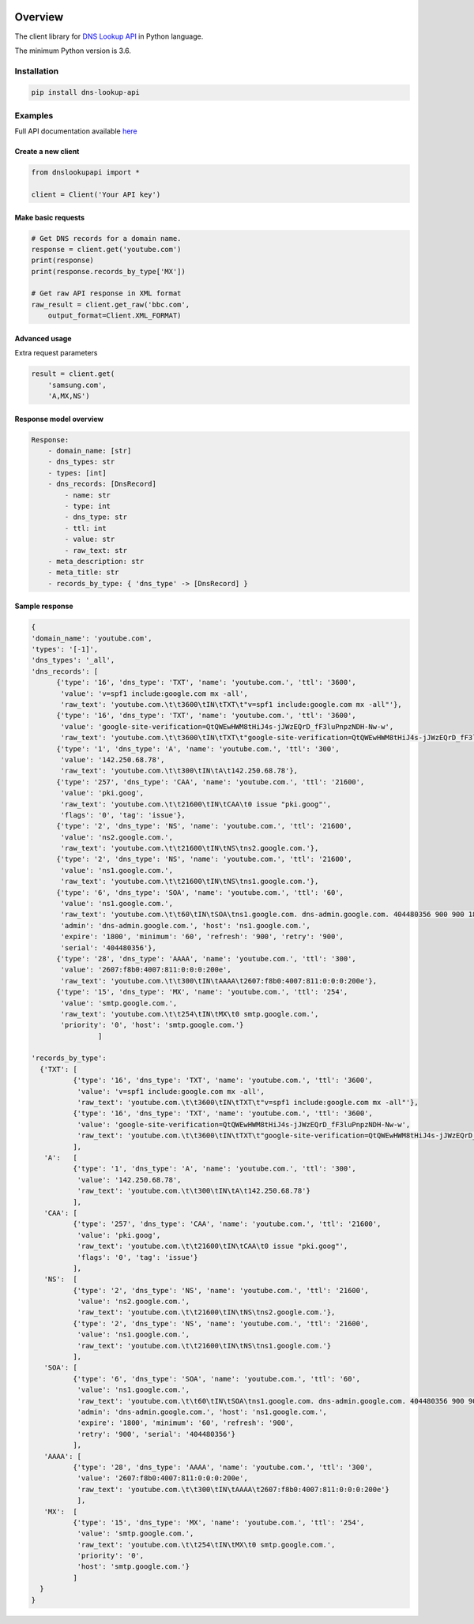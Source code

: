 .. image:: https://img.shields.io/badge/License-MIT-green.svg
    :alt: website-contacts-py license
    :target: https://opensource.org/licenses/MIT

.. image:: https://img.shields.io/pypi/v/dns-lookup-api.svg
    :alt: dns-lookup-py release
    :target: https://pypi.org/project/dns-lookup-api

.. image:: https://github.com/whois-api-llc/dns-lookup-py/workflows/Build/badge.svg
    :alt: dns-lookup-py build
    :target: https://github.com/whois-api-llc/dns-lookup-py/actions

========
Overview
========

The client library for
`DNS Lookup API <https://dns-lookup.whoisxmlapi.com/api>`_
in Python language.

The minimum Python version is 3.6.

Installation
============

.. code-block:: shell

    pip install dns-lookup-api

Examples
========

Full API documentation available `here <https://dns-lookup.whoisxmlapi.com/api/documentation/making-requests>`_

Create a new client
-------------------

.. code-block:: python

    from dnslookupapi import *

    client = Client('Your API key')

Make basic requests
-------------------

.. code-block:: python

    # Get DNS records for a domain name.
    response = client.get('youtube.com')
    print(response)
    print(response.records_by_type['MX'])

    # Get raw API response in XML format
    raw_result = client.get_raw('bbc.com',
        output_format=Client.XML_FORMAT)

Advanced usage
-------------------

Extra request parameters

.. code-block:: python

    result = client.get(
        'samsung.com',
        'A,MX,NS')

Response model overview
-----------------------

.. code-block:: python

    Response:
        - domain_name: [str]
        - dns_types: str
        - types: [int]
        - dns_records: [DnsRecord]
            - name: str
            - type: int
            - dns_type: str
            - ttl: int
            - value: str
            - raw_text: str
        - meta_description: str
        - meta_title: str
        - records_by_type: { 'dns_type' -> [DnsRecord] }


Sample response
---------------

.. code-block:: python

  {
  'domain_name': 'youtube.com',
  'types': '[-1]',
  'dns_types': '_all',
  'dns_records': [
        {'type': '16', 'dns_type': 'TXT', 'name': 'youtube.com.', 'ttl': '3600',
         'value': 'v=spf1 include:google.com mx -all',
         'raw_text': 'youtube.com.\t\t3600\tIN\tTXT\t"v=spf1 include:google.com mx -all"'},
        {'type': '16', 'dns_type': 'TXT', 'name': 'youtube.com.', 'ttl': '3600',
         'value': 'google-site-verification=QtQWEwHWM8tHiJ4s-jJWzEQrD_fF3luPnpzNDH-Nw-w',
         'raw_text': 'youtube.com.\t\t3600\tIN\tTXT\t"google-site-verification=QtQWEwHWM8tHiJ4s-jJWzEQrD_fF3luPnpzNDH-Nw-w"'},
        {'type': '1', 'dns_type': 'A', 'name': 'youtube.com.', 'ttl': '300',
         'value': '142.250.68.78',
         'raw_text': 'youtube.com.\t\t300\tIN\tA\t142.250.68.78'},
        {'type': '257', 'dns_type': 'CAA', 'name': 'youtube.com.', 'ttl': '21600',
         'value': 'pki.goog',
         'raw_text': 'youtube.com.\t\t21600\tIN\tCAA\t0 issue "pki.goog"',
         'flags': '0', 'tag': 'issue'},
        {'type': '2', 'dns_type': 'NS', 'name': 'youtube.com.', 'ttl': '21600',
         'value': 'ns2.google.com.',
         'raw_text': 'youtube.com.\t\t21600\tIN\tNS\tns2.google.com.'},
        {'type': '2', 'dns_type': 'NS', 'name': 'youtube.com.', 'ttl': '21600',
         'value': 'ns1.google.com.',
         'raw_text': 'youtube.com.\t\t21600\tIN\tNS\tns1.google.com.'},
        {'type': '6', 'dns_type': 'SOA', 'name': 'youtube.com.', 'ttl': '60',
         'value': 'ns1.google.com.',
         'raw_text': 'youtube.com.\t\t60\tIN\tSOA\tns1.google.com. dns-admin.google.com. 404480356 900 900 1800 60',
         'admin': 'dns-admin.google.com.', 'host': 'ns1.google.com.',
         'expire': '1800', 'minimum': '60', 'refresh': '900', 'retry': '900',
         'serial': '404480356'},
        {'type': '28', 'dns_type': 'AAAA', 'name': 'youtube.com.', 'ttl': '300',
         'value': '2607:f8b0:4007:811:0:0:0:200e',
         'raw_text': 'youtube.com.\t\t300\tIN\tAAAA\t2607:f8b0:4007:811:0:0:0:200e'},
        {'type': '15', 'dns_type': 'MX', 'name': 'youtube.com.', 'ttl': '254',
         'value': 'smtp.google.com.',
         'raw_text': 'youtube.com.\t\t254\tIN\tMX\t0 smtp.google.com.',
         'priority': '0', 'host': 'smtp.google.com.'}
                  ]

  'records_by_type':
    {'TXT': [
            {'type': '16', 'dns_type': 'TXT', 'name': 'youtube.com.', 'ttl': '3600',
             'value': 'v=spf1 include:google.com mx -all',
             'raw_text': 'youtube.com.\t\t3600\tIN\tTXT\t"v=spf1 include:google.com mx -all"'},
            {'type': '16', 'dns_type': 'TXT', 'name': 'youtube.com.', 'ttl': '3600',
             'value': 'google-site-verification=QtQWEwHWM8tHiJ4s-jJWzEQrD_fF3luPnpzNDH-Nw-w',
             'raw_text': 'youtube.com.\t\t3600\tIN\tTXT\t"google-site-verification=QtQWEwHWM8tHiJ4s-jJWzEQrD_fF3luPnpzNDH-Nw-w"'}
            ],
     'A':   [
            {'type': '1', 'dns_type': 'A', 'name': 'youtube.com.', 'ttl': '300',
             'value': '142.250.68.78',
             'raw_text': 'youtube.com.\t\t300\tIN\tA\t142.250.68.78'}
            ],
     'CAA': [
            {'type': '257', 'dns_type': 'CAA', 'name': 'youtube.com.', 'ttl': '21600',
             'value': 'pki.goog',
             'raw_text': 'youtube.com.\t\t21600\tIN\tCAA\t0 issue "pki.goog"',
             'flags': '0', 'tag': 'issue'}
            ],
     'NS':  [
            {'type': '2', 'dns_type': 'NS', 'name': 'youtube.com.', 'ttl': '21600',
             'value': 'ns2.google.com.',
             'raw_text': 'youtube.com.\t\t21600\tIN\tNS\tns2.google.com.'},
            {'type': '2', 'dns_type': 'NS', 'name': 'youtube.com.', 'ttl': '21600',
             'value': 'ns1.google.com.',
             'raw_text': 'youtube.com.\t\t21600\tIN\tNS\tns1.google.com.'}
            ],
     'SOA': [
            {'type': '6', 'dns_type': 'SOA', 'name': 'youtube.com.', 'ttl': '60',
             'value': 'ns1.google.com.',
             'raw_text': 'youtube.com.\t\t60\tIN\tSOA\tns1.google.com. dns-admin.google.com. 404480356 900 900 1800 60',
             'admin': 'dns-admin.google.com.', 'host': 'ns1.google.com.',
             'expire': '1800', 'minimum': '60', 'refresh': '900',
             'retry': '900', 'serial': '404480356'}
            ],
     'AAAA': [
            {'type': '28', 'dns_type': 'AAAA', 'name': 'youtube.com.', 'ttl': '300',
             'value': '2607:f8b0:4007:811:0:0:0:200e',
             'raw_text': 'youtube.com.\t\t300\tIN\tAAAA\t2607:f8b0:4007:811:0:0:0:200e'}
             ],
     'MX':  [
            {'type': '15', 'dns_type': 'MX', 'name': 'youtube.com.', 'ttl': '254',
             'value': 'smtp.google.com.',
             'raw_text': 'youtube.com.\t\t254\tIN\tMX\t0 smtp.google.com.',
             'priority': '0',
             'host': 'smtp.google.com.'}
            ]
    }
  }
